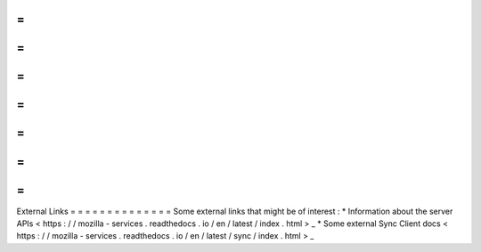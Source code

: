 =
=
=
=
=
=
=
=
=
=
=
=
=
=
External
Links
=
=
=
=
=
=
=
=
=
=
=
=
=
=
Some
external
links
that
might
be
of
interest
:
*
Information
about
the
server
APIs
<
https
:
/
/
mozilla
-
services
.
readthedocs
.
io
/
en
/
latest
/
index
.
html
>
_
*
Some
external
Sync
Client
docs
<
https
:
/
/
mozilla
-
services
.
readthedocs
.
io
/
en
/
latest
/
sync
/
index
.
html
>
_
